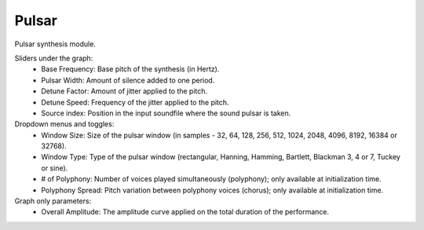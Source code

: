 Pulsar
==========

Pulsar synthesis module.

.. image:: /images/Parametres_Pulsar.png

Sliders under the graph:
    - Base Frequency: Base pitch of the synthesis (in Hertz).
    - Pulsar Width: Amount of silence added to one period.
    - Detune Factor: Amount of jitter applied to the pitch.
    - Detune Speed: Frequency of the jitter applied to the pitch.
    - Source index: Position in the input soundfile where the sound pulsar is taken. 

Dropdown menus and toggles:
    - Window Size: Size of the pulsar window (in samples - 32, 64, 128, 256, 512, 1024, 2048, 4096, 8192, 16384 or 32768).
    - Window Type: Type of the pulsar window (rectangular, Hanning, Hamming, Bartlett, Blackman 3, 4 or 7, Tuckey or sine).
    - # of Polyphony: Number of voices played simultaneously (polyphony); only available at initialization time.
    - Polyphony Spread: Pitch variation between polyphony voices (chorus); only available at initialization time.

Graph only parameters:
    - Overall Amplitude: The amplitude curve applied on the total duration of the performance.
